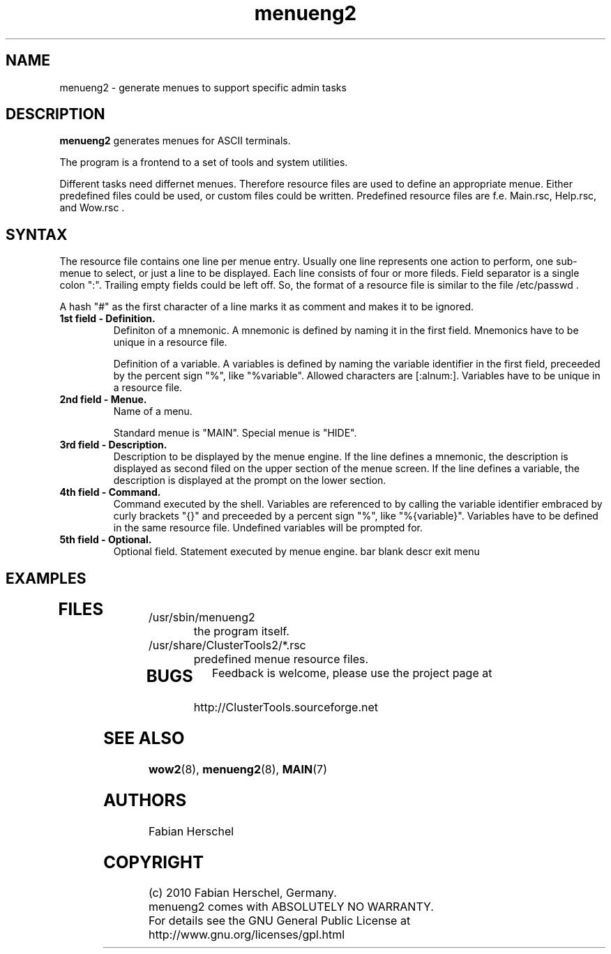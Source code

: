 .TH menueng2 5 "10 Nov 2010" "" "ClusterTools2"
.\"
.SH NAME
menueng2 \- generate menues to support specific admin tasks 
.\"
.SH DESCRIPTION
\fBmenueng2\fP generates menues for ASCII terminals. 

The program is a frontend to a set of tools and system utilities.

Different tasks need differnet menues. Therefore resource files are used to define an appropriate
menue. Either predefined files could be used, or custom files could be written. Predefined resource
files are f.e. Main.rsc, Help.rsc, and Wow.rsc .  

.\"
.SH SYNTAX
The resource file contains one line per menue entry. Usually one line represents one action to
perform, one sub-menue to select, or just a line to be displayed. Each line consists of four or more
fileds. Field separator is a single colon ":".  Trailing empty fields could be left off. So, the
format of a resource file is similar to the file /etc/passwd .

A hash "#" as the first character of a line marks it as comment and makes it to be ignored.

.TP
.B 1st field - Definition.
Definiton of a mnemonic.
A mnemonic is defined by naming it in the first field. 
Mnemonics have to be unique in a resource file.

Definition of a variable.
A variables is defined by naming the variable identifier in the first field, preceeded by the
percent sign "%", like "%variable". Allowed characters are [:alnum:]. 
Variables have to be unique in a resource file.
.\"
.TP
.B 2nd field - Menue.
Name of a menu.

Standard menue is "MAIN".
Special menue is "HIDE".

.\"
.TP
.B 3rd field - Description.
Description to be displayed by the menue engine.
If the line defines a mnemonic, the description is displayed as second filed on the upper section of
the menue screen.
If the line defines a variable, the description is displayed at the prompt on the lower section.
.\"
.TP
.B 4th field - Command.
Command executed by the shell.
Variables are referenced to by calling the variable identifier embraced by curly brackets "{}" and
preceeded by a percent sign "%", like "%{variable}". Variables have to be defined in the same
resource file. Undefined variables will be prompted for.
.\"
.TP
.B 5th field - Optional.
Optional field. Statement executed by menue engine. 
bar
blank
descr
exit
menu

.\"
.SH EXAMPLES
.TP
 
.\"
.SH FILES
.TP
/usr/sbin/menueng2
	the program itself.
.TP
/usr/share/ClusterTools2/*.rsc
	predefined menue resource files.
.TP
.\"
.SH BUGS
Feedback is welcome, please use the project page at
.br
http://ClusterTools.sourceforge.net
.\"
.SH SEE ALSO
\fBwow2\fP(8), \fBmenueng2\fP(8), \fBMAIN\fP(7)
.\"
.SH AUTHORS
Fabian Herschel
.\"
.SH COPYRIGHT
(c) 2010 Fabian Herschel, Germany.
.br
menueng2 comes with ABSOLUTELY NO WARRANTY.
.br
For details see the GNU General Public License at
http://www.gnu.org/licenses/gpl.html
.\"
